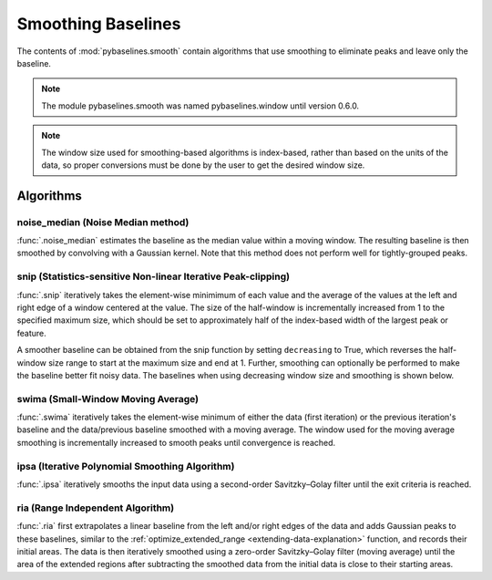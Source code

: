 ===================
Smoothing Baselines
===================

The contents of :mod:`pybaselines.smooth` contain algorithms that use smoothing
to eliminate peaks and leave only the baseline.

.. note::
   The module pybaselines.smooth was named pybaselines.window until version 0.6.0.


.. note::
   The window size used for smoothing-based algorithms is index-based, rather
   than based on the units of the data, so proper conversions must be done
   by the user to get the desired window size.


Algorithms
----------

noise_median (Noise Median method)
~~~~~~~~~~~~~~~~~~~~~~~~~~~~~~~~~~

:func:`.noise_median` estimates the baseline as the median value within
a moving window. The resulting baseline is then smoothed by convolving with a Gaussian
kernel. Note that this method does not perform well for tightly-grouped peaks.

.. plot::
   :align: center
   :context: reset

    import numpy as np
    import matplotlib.pyplot as plt
    from pybaselines.utils import gaussian
    from pybaselines import smooth

    def create_plots():
        fig, axes = plt.subplots(
            3, 2, tight_layout={'pad': 0.1, 'w_pad': 0, 'h_pad': 0},
            gridspec_kw={'wspace': 0, 'hspace': 0}
        )
        axes = axes.ravel()
        for ax in axes:
            ax.set_xticks([])
            ax.set_yticks([])
            ax.tick_params(
                which='both', labelbottom=False, labelleft=False,
                labeltop=False, labelright=False
            )
        return fig, axes


    def create_data():
        x = np.linspace(1, 1000, 500)
        signal = (
            gaussian(x, 6, 180, 5)
            + gaussian(x, 8, 350, 10)
            + gaussian(x, 6, 550, 5)
            + gaussian(x, 9, 800, 10)
        )
        signal_2 = (
            gaussian(x, 9, 100, 12)
            + gaussian(x, 15, 400, 8)
            + gaussian(x, 13, 700, 12)
            + gaussian(x, 9, 880, 8)
        )
        signal_3 = (
            gaussian(x, 8, 150, 10)
            + gaussian(x, 20, 120, 12)
            + gaussian(x, 16, 300, 20)
            + gaussian(x, 12, 550, 5)
            + gaussian(x, 20, 750, 12)
            + gaussian(x, 18, 800, 18)
            + gaussian(x, 15, 830, 12)
        )
        np.random.seed(1)  # set random seed
        noise = np.random.normal(0, 0.2, x.size)
        linear_baseline = 3 + 0.01 * x
        exponential_baseline = 5 + 15 * np.exp(-x / 400)
        gaussian_baseline = 5 + gaussian(x, 20, 500, 500)

        baseline_1 = linear_baseline
        baseline_2 = gaussian_baseline
        baseline_3 = exponential_baseline
        baseline_4 = 10 - 0.005 * x + gaussian(x, 5, 850, 200)
        baseline_5 = linear_baseline + 20

        y1 = signal * 2 + baseline_1 + 5 * noise
        y2 = signal + signal_2 + signal_3 + baseline_2 + noise
        y3 = signal + signal_2 + baseline_3 + noise
        y4 = signal + + signal_2 + baseline_4 + noise * 0.5
        y5 = signal * 2 - signal_2 + baseline_5 + noise

        baselines = baseline_1, baseline_2, baseline_3, baseline_4, baseline_5
        data = (y1, y2, y3, y4, y5)

        fig, axes = create_plots()
        for ax, y, baseline in zip(axes, data, baselines):
            data_handle = ax.plot(y)
            baseline_handle = ax.plot(baseline, lw=2.5)
        fit_handle = axes[-1].plot((), (), 'g--')
        axes[-1].legend(
            (data_handle[0], baseline_handle[0], fit_handle[0]),
            ('data', 'real baseline', 'estimated baseline'),
            loc='center', frameon=False
        )

        return axes, data


    for i, (ax, y) in enumerate(zip(*create_data())):
        if i == 1:
            half_window = 100
            smooth_half_window = 50
        else:
            half_window = 60
            smooth_half_window = 20
        baseline = smooth.noise_median(
            y, half_window, smooth_half_window=smooth_half_window, extrapolate_window=20
        )
        ax.plot(baseline[0], 'g--')


snip (Statistics-sensitive Non-linear Iterative Peak-clipping)
~~~~~~~~~~~~~~~~~~~~~~~~~~~~~~~~~~~~~~~~~~~~~~~~~~~~~~~~~~~~~~

:func:`.snip` iteratively takes the element-wise minimimum of each value
and the average of the values at the left and right edge of a window centered
at the value. The size of the half-window is incrementally increased from 1 to the
specified maximum size, which should be set to approximately half of the
index-based width of the largest peak or feature.

.. plot::
   :align: center
   :context: close-figs

    # to see contents of create_data function, look at the top-most algorithm's code
    for i, (ax, y) in enumerate(zip(*create_data())):
        if i == 1:
            half_window = 28
        else:
            half_window = 17
        baseline = smooth.snip(y, half_window, extrapolate_window=20)
        ax.plot(baseline[0], 'g--')


A smoother baseline can be obtained from the snip function by setting ``decreasing``
to True, which reverses the half-window size range to start at the maximum size and end at 1.
Further, smoothing can optionally be performed to make the baseline better fit noisy
data. The baselines when using decreasing window size and smoothing is shown below.

.. plot::
   :align: center
   :context: close-figs

    # to see contents of create_data function, look at the top-most algorithm's code
    for i, (ax, y) in enumerate(zip(*create_data())):
        if i == 1:
            half_window = 29
        else:
            half_window = 17
        baseline = smooth.snip(
            y, half_window, decreasing=True, smooth_half_window=3, extrapolate_window=20
        )
        ax.plot(baseline[0], 'g--')


swima (Small-Window Moving Average)
~~~~~~~~~~~~~~~~~~~~~~~~~~~~~~~~~~~

:func:`.swima` iteratively takes the element-wise minimum of either the
data (first iteration) or the previous iteration's baseline and the data/previous baseline
smoothed with a moving average. The window used for the moving average smoothing is
incrementally increased to smooth peaks until convergence is reached.

.. plot::
   :align: center
   :context: close-figs

    # to see contents of create_data function, look at the top-most algorithm's code
    for i, (ax, y) in enumerate(zip(*create_data())):
        if i == 0:
            smooth_half_window = 11
        else:
            smooth_half_window = 5
        baseline = smooth.swima(y, smooth_half_window=smooth_half_window, extrapolate_window=20
        )
        ax.plot(baseline[0], 'g--')


ipsa (Iterative Polynomial Smoothing Algorithm)
~~~~~~~~~~~~~~~~~~~~~~~~~~~~~~~~~~~~~~~~~~~~~~~

:func:`.ipsa` iteratively smooths the input data using a second-order
Savitzky–Golay filter until the exit criteria is reached.

.. plot::
   :align: center
   :context: close-figs

    # to see contents of create_data function, look at the top-most algorithm's code
    for i, (ax, y) in enumerate(zip(*create_data())):
        if i == 1:
            half_window = 150
        else:
            half_window = 50
        baseline = smooth.ipsa(y, half_window, extrapolate_window=20)
        ax.plot(baseline[0], 'g--')


ria (Range Independent Algorithm)
~~~~~~~~~~~~~~~~~~~~~~~~~~~~~~~~~

:func:`.ria` first extrapolates a linear baseline from the left and/or
right edges of the data and adds Gaussian peaks to these baselines, similar to the
:ref:`optimize_extended_range <extending-data-explanation>` function, and
records their initial areas. The data is then iteratively smoothed using a
zero-order Savitzky–Golay filter (moving average) until the area of the extended
regions after subtracting the smoothed data from the initial data is close to
their starting areas.

.. plot::
   :align: center
   :context: close-figs

    # to see contents of create_data function, look at the top-most algorithm's code
    for i, (ax, y) in enumerate(zip(*create_data())):
        if i == 1:
            width_scale = 0.3
            half_window = 40
        else:
            width_scale = 0.12
            half_window = 30
        baseline = smooth.ria(
            y, half_window=half_window, width_scale=width_scale, extrapolate_window=20
        )
        ax.plot(baseline[0], 'g--')
